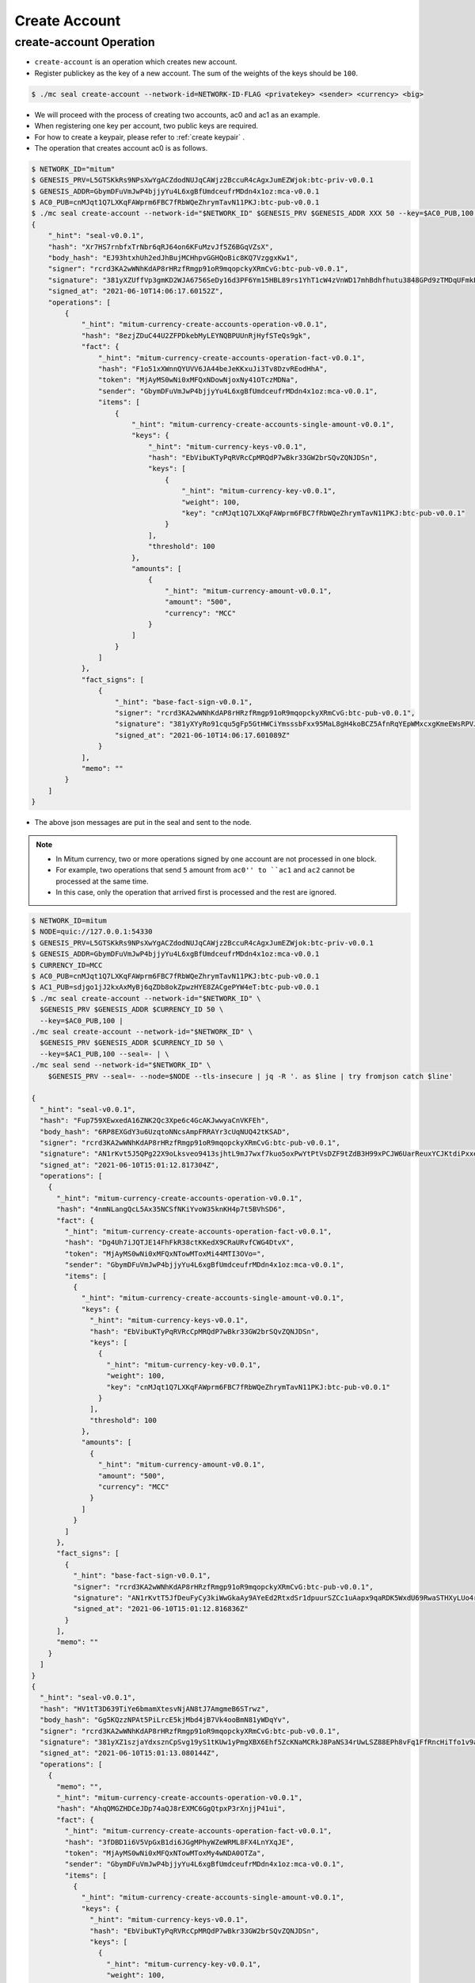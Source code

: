 .. _create-account:

Create Account
==================================

create-account Operation
--------------------------   

* ``create-account`` is an operation which creates new account.
* Register publickey as the key of a new account. The sum of the weights of the keys should be ``100``.

.. code-block:: sh

    $ ./mc seal create-account --network-id=NETWORK-ID-FLAG <privatekey> <sender> <currency> <big>

* We will proceed with the process of creating two accounts, ac0 and ac1 as an example.
* When registering one key per account, two public keys are required.
* For how to create a keypair, please refer to :ref:`create keypair` .
* The operation that creates account ac0 is as follows.

.. code-block:: sh

    $ NETWORK_ID="mitum"
    $ GENESIS_PRV=L5GTSKkRs9NPsXwYgACZdodNUJqCAWjz2BccuR4cAgxJumEZWjok:btc-priv-v0.0.1
    $ GENESIS_ADDR=GbymDFuVmJwP4bjjyYu4L6xgBfUmdceufrMDdn4x1oz:mca-v0.0.1
    $ AC0_PUB=cnMJqt1Q7LXKqFAWprm6FBC7fRbWQeZhrymTavN11PKJ:btc-pub-v0.0.1
    $ ./mc seal create-account --network-id="$NETWORK_ID" $GENESIS_PRV $GENESIS_ADDR XXX 50 --key=$AC0_PUB,100 | jq
    {
        "_hint": "seal-v0.0.1",
        "hash": "Xr7HS7rnbfxTrNbr6qRJ64on6KFuMzvJf5Z6BGqVZsX",
        "body_hash": "EJ93htxhUh2edJhBujMCHhpvGGHQoBic8KQ7VzggxKw1",
        "signer": "rcrd3KA2wWNhKdAP8rHRzfRmgp91oR9mqopckyXRmCvG:btc-pub-v0.0.1",
        "signature": "381yXZUffVp3gmKD2WJA6756SeDy16d3PF6Ym15HBL89rs1YhT1cW4zVnWD17mhBdhfhutu3848GPd9zTMDqUFmkE8rUWmCs",
        "signed_at": "2021-06-10T14:06:17.60152Z",
        "operations": [
            {
                "_hint": "mitum-currency-create-accounts-operation-v0.0.1",
                "hash": "8ezjZDuC44U2ZFPDkebMyLEYNQBPUUnRjHyfSTeQs9gk",
                "fact": {
                    "_hint": "mitum-currency-create-accounts-operation-fact-v0.0.1",
                    "hash": "F1o51xXWnnQYUVV6JA44beJeKKxuJi3Tv8DzvREodHhA",
                    "token": "MjAyMS0wNi0xMFQxNDowNjoxNy41OTczMDNa",
                    "sender": "GbymDFuVmJwP4bjjyYu4L6xgBfUmdceufrMDdn4x1oz:mca-v0.0.1",
                    "items": [
                        {
                            "_hint": "mitum-currency-create-accounts-single-amount-v0.0.1",
                            "keys": {
                                "_hint": "mitum-currency-keys-v0.0.1",
                                "hash": "EbVibuKTyPqRVRcCpMRQdP7wBkr33GW2brSQvZQNJDSn",
                                "keys": [
                                    {
                                        "_hint": "mitum-currency-key-v0.0.1",
                                        "weight": 100,
                                        "key": "cnMJqt1Q7LXKqFAWprm6FBC7fRbWQeZhrymTavN11PKJ:btc-pub-v0.0.1"
                                    }
                                ],
                                "threshold": 100
                            },
                            "amounts": [
                                {
                                    "_hint": "mitum-currency-amount-v0.0.1",
                                    "amount": "500",
                                    "currency": "MCC"
                                }
                            ]
                        }
                    ]
                },
                "fact_signs": [
                    {
                        "_hint": "base-fact-sign-v0.0.1",
                        "signer": "rcrd3KA2wWNhKdAP8rHRzfRmgp91oR9mqopckyXRmCvG:btc-pub-v0.0.1",
                        "signature": "381yXYyRo91cqu5gFp5GtHWCiYmsssbFxx95MaL8gH4koBCZ5AfnRqYEpWMxcxgKmeEWsRPVJ8zWytAMLiA9zQes9qGnbcj8",
                        "signed_at": "2021-06-10T14:06:17.601089Z"
                    }
                ],
                "memo": ""
            }
        ]
    }

* The above json messages are put in the seal and sent to the node.

.. note::
    * In Mitum currency, two or more operations signed by one account are not processed in one block.
    * For example, two operations that send ``5`` amount from ``ac0'' to ``ac1`` and ``ac2`` cannot be processed at the same time.
    * In this case, only the operation that arrived first is processed and the rest are ignored.

.. code-block:: sh

    $ NETWORK_ID=mitum
    $ NODE=quic://127.0.0.1:54330
    $ GENESIS_PRV=L5GTSKkRs9NPsXwYgACZdodNUJqCAWjz2BccuR4cAgxJumEZWjok:btc-priv-v0.0.1
    $ GENESIS_ADDR=GbymDFuVmJwP4bjjyYu4L6xgBfUmdceufrMDdn4x1oz:mca-v0.0.1
    $ CURRENCY_ID=MCC
    $ AC0_PUB=cnMJqt1Q7LXKqFAWprm6FBC7fRbWQeZhrymTavN11PKJ:btc-pub-v0.0.1
    $ AC1_PUB=sdjgo1jJ2kxAxMyBj6qZDb8okZpwzHYE8ZACgePYW4eT:btc-pub-v0.0.1
    $ ./mc seal create-account --network-id="$NETWORK_ID" \
      $GENESIS_PRV $GENESIS_ADDR $CURRENCY_ID 50 \
      --key=$AC0_PUB,100 |
    ./mc seal create-account --network-id="$NETWORK_ID" \
      $GENESIS_PRV $GENESIS_ADDR $CURRENCY_ID 50 \
      --key=$AC1_PUB,100 --seal=- | \
    ./mc seal send --network-id="$NETWORK_ID" \
        $GENESIS_PRV --seal=- --node=$NODE --tls-insecure | jq -R '. as $line | try fromjson catch $line'

    {
      "_hint": "seal-v0.0.1",
      "hash": "Fup759XEwxedA16ZNK2Qc3Xpe6c4GcAKJwwyaCnVKFEh",
      "body_hash": "6RP8EXGdY3u6UzqtoNNcsAmpFRRAYr3cUqNUQ42tKSAD",
      "signer": "rcrd3KA2wWNhKdAP8rHRzfRmgp91oR9mqopckyXRmCvG:btc-pub-v0.0.1",
      "signature": "AN1rKvt5J5QPg22X9oLksveo9413sjhtL9mJ7wxf7kuo5oxPwYtPtVsDZF9tZdB3H99xPCJW6UarReuxYCJKtdiPxxea41da1",
      "signed_at": "2021-06-10T15:01:12.817304Z",
      "operations": [
        {
          "_hint": "mitum-currency-create-accounts-operation-v0.0.1",
          "hash": "4nmNLangQcL5Ax35NCSfNKiYvoW35knKH4p7t5BVhSD6",
          "fact": {
            "_hint": "mitum-currency-create-accounts-operation-fact-v0.0.1",
            "hash": "Dg4Uh7iJQTJE14FhFkR38ctKKedX9CRaURvfCWG4DtvX",
            "token": "MjAyMS0wNi0xMFQxNTowMToxMi44MTI3OVo=",
            "sender": "GbymDFuVmJwP4bjjyYu4L6xgBfUmdceufrMDdn4x1oz:mca-v0.0.1",
            "items": [
              {
                "_hint": "mitum-currency-create-accounts-single-amount-v0.0.1",
                "keys": {
                  "_hint": "mitum-currency-keys-v0.0.1",
                  "hash": "EbVibuKTyPqRVRcCpMRQdP7wBkr33GW2brSQvZQNJDSn",
                  "keys": [
                    {
                      "_hint": "mitum-currency-key-v0.0.1",
                      "weight": 100,
                      "key": "cnMJqt1Q7LXKqFAWprm6FBC7fRbWQeZhrymTavN11PKJ:btc-pub-v0.0.1"
                    }
                  ],
                  "threshold": 100
                },
                "amounts": [
                  {
                    "_hint": "mitum-currency-amount-v0.0.1",
                    "amount": "500",
                    "currency": "MCC"
                  }
                ]
              }
            ]
          },
          "fact_signs": [
            {
              "_hint": "base-fact-sign-v0.0.1",
              "signer": "rcrd3KA2wWNhKdAP8rHRzfRmgp91oR9mqopckyXRmCvG:btc-pub-v0.0.1",
              "signature": "AN1rKvtT5JfDeuFyCy3kiWwGkaAy9AYeEd2RtxdSr1dpuurSZCc1uAapx9qaRDK5WxdU69RwaSTHXyLUo4rCtEA4UaUfHS91B",
              "signed_at": "2021-06-10T15:01:12.816836Z"
            }
          ],
          "memo": ""
        }
      ]
    }
    {
      "_hint": "seal-v0.0.1",
      "hash": "HV1tT3D639TiYe6bmamXtesvNjAN8tJ7AmgmeB6STrwz",
      "body_hash": "Gg5KQzzNPAt5PiLrcE5kjMbd4jB7Vk4ooBmN81yWDqYv",
      "signer": "rcrd3KA2wWNhKdAP8rHRzfRmgp91oR9mqopckyXRmCvG:btc-pub-v0.0.1",
      "signature": "381yXZ1szjaYdxsznCpSvg19yS1tKUw1yPmgXBX6Ehf5ZcKNaMCRkJ8PaNS34rUwLSZ88EPh8vFq1FfRncHiTfo1v9adHCSH",
      "signed_at": "2021-06-10T15:01:13.080144Z",
      "operations": [
        {
          "memo": "",
          "_hint": "mitum-currency-create-accounts-operation-v0.0.1",
          "hash": "AhqQMGZHDCeJDp74aQJ8rEXMC6GgQtpxP3rXnjjP41ui",
          "fact": {
            "_hint": "mitum-currency-create-accounts-operation-fact-v0.0.1",
            "hash": "3fDBD1i6V5VpGxB1di6JGgMPhyWZeWRML8FX4LnYXqJE",
            "token": "MjAyMS0wNi0xMFQxNTowMToxMy4wNDA0OTZa",
            "sender": "GbymDFuVmJwP4bjjyYu4L6xgBfUmdceufrMDdn4x1oz:mca-v0.0.1",
            "items": [
              {
                "_hint": "mitum-currency-create-accounts-single-amount-v0.0.1",
                "keys": {
                  "_hint": "mitum-currency-keys-v0.0.1",
                  "hash": "EbVibuKTyPqRVRcCpMRQdP7wBkr33GW2brSQvZQNJDSn",
                  "keys": [
                    {
                      "_hint": "mitum-currency-key-v0.0.1",
                      "weight": 100,
                      "key": "cnMJqt1Q7LXKqFAWprm6FBC7fRbWQeZhrymTavN11PKJ:btc-pub-v0.0.1"
                    }
                  ],
                  "threshold": 100
                },
                "amounts": [
                  {
                    "_hint": "mitum-currency-amount-v0.0.1",
                    "amount": "50",
                    "currency": "MCC"
                  }
                ]
              },
              {
                "_hint": "mitum-currency-create-accounts-single-amount-v0.0.1",
                "keys": {
                  "_hint": "mitum-currency-keys-v0.0.1",
                  "hash": "EuCb6BVafkV1tBLsrMqkxojkanJCM4bvmG6JFUZ4s7XL",
                  "keys": [
                    {
                      "_hint": "mitum-currency-key-v0.0.1",
                      "weight": 100,
                      "key": "sdjgo1jJ2kxAxMyBj6qZDb8okZpwzHYE8ZACgePYW4eT:btc-pub-v0.0.1"
                    }
                  ],
                  "threshold": 100
                },
                "amounts": [
                  {
                    "_hint": "mitum-currency-amount-v0.0.1",
                    "amount": "50",
                    "currency": "MCC"
                  }
                ]
              }
            ]
          },
          "fact_signs": [
            {
              "_hint": "base-fact-sign-v0.0.1",
              "signer": "rcrd3KA2wWNhKdAP8rHRzfRmgp91oR9mqopckyXRmCvG:btc-pub-v0.0.1",
              "signature": "AN1rKvthtCymTu7gv2fSrMhGwqVuK3o24FrDe6GGLzRU8N5SWF62nPs3iKcEjuzwHya6P9JmrNLRF95ri8QTE4NBc66TxhCHm",
              "signed_at": "2021-06-10T15:01:13.053303Z"
            }
          ]
        }
      ]
    }
    "2021-06-10T15:01:13.083634Z INF trying to send seal module=command-send-seal"
    "2021-06-10T15:01:13.171266Z INF sent seal module=command-send-seal"

* Whether the operation block is saved can be checked through the ``fact.hash`` of operation inquiry in the digest API.

.. code-block:: sh

    $ FACT_HASH=3fDBD1i6V5VpGxB1di6JGgMPhyWZeWRML8FX4LnYXqJE
    $ DIGEST_API="https://127.0.0.1:54320"
    $ curl --insecure -v $DIGEST_API/block/operation/$FACT_HASH | jq
    {
      "_hint": "mitum-currency-hal-v0.0.1",
      "hint": "mitum-currency-operation-value-v0.0.1",
      "_embedded": {
        "_hint": "mitum-currency-operation-value-v0.0.1",
        "hash": "3fDBD1i6V5VpGxB1di6JGgMPhyWZeWRML8FX4LnYXqJE",
        "operation": {
          "_hint": "mitum-currency-create-accounts-operation-v0.0.1",
          "hash": "AhqQMGZHDCeJDp74aQJ8rEXMC6GgQtpxP3rXnjjP41ui",
          "fact": {
            "_hint": "mitum-currency-create-accounts-operation-fact-v0.0.1",
            "hash": "3fDBD1i6V5VpGxB1di6JGgMPhyWZeWRML8FX4LnYXqJE",
            "token": "MjAyMS0wNi0xMFQxNTowMToxMy4wNDA0OTZa",
            "sender": "GbymDFuVmJwP4bjjyYu4L6xgBfUmdceufrMDdn4x1oz:mca-v0.0.1",
            "items": [
              {
                "_hint": "mitum-currency-create-accounts-single-amount-v0.0.1",
                "keys": {
                  "_hint": "mitum-currency-keys-v0.0.1",
                  "hash": "EbVibuKTyPqRVRcCpMRQdP7wBkr33GW2brSQvZQNJDSn",
                  "keys": [
                    {
                      "_hint": "mitum-currency-key-v0.0.1",
                      "weight": 100,
                      "key": "cnMJqt1Q7LXKqFAWprm6FBC7fRbWQeZhrymTavN11PKJ:btc-pub-v0.0.1"
                    }
                  ],
                  "threshold": 100
                },
                "amounts": [
                  {
                    "_hint": "mitum-currency-amount-v0.0.1",
                    "amount": "50",
                    "currency": "MCC"
                  }
                ]
              },
              {
                "_hint": "mitum-currency-create-accounts-single-amount-v0.0.1",
                "keys": {
                  "_hint": "mitum-currency-keys-v0.0.1",
                  "hash": "EuCb6BVafkV1tBLsrMqkxojkanJCM4bvmG6JFUZ4s7XL",
                  "keys": [
                    {
                      "_hint": "mitum-currency-key-v0.0.1",
                      "weight": 100,
                      "key": "sdjgo1jJ2kxAxMyBj6qZDb8okZpwzHYE8ZACgePYW4eT:btc-pub-v0.0.1"
                    }
                  ],
                  "threshold": 100
                },
                "amounts": [
                  {
                    "_hint": "mitum-currency-amount-v0.0.1",
                    "amount": "50",
                    "currency": "MCC"
                  }
                ]
              }
            ]
          },
          "fact_signs": [
            {
              "_hint": "base-fact-sign-v0.0.1",
              "signer": "rcrd3KA2wWNhKdAP8rHRzfRmgp91oR9mqopckyXRmCvG:btc-pub-v0.0.1",
              "signature": "AN1rKvthtCymTu7gv2fSrMhGwqVuK3o24FrDe6GGLzRU8N5SWF62nPs3iKcEjuzwHya6P9JmrNLRF95ri8QTE4NBc66TxhCHm",
              "signed_at": "2021-06-10T15:01:13.053Z"
            }
          ],
          "memo": ""
        },
        "height": 13,
        "confirmed_at": "2021-06-10T15:01:13.354Z",
        "reason": null,
        "in_state": true,
        "index": 0
      },
      "_links": {
        "block": {
          "href": "/block/13"
        },
        "manifest": {
          "href": "/block/13/manifest"
        },
        "new_account:EbVibuKTyPqRVRcCpMRQdP7wBkr33GW2brSQvZQNJDSn": {
          "href": "/account/EbVibuKTyPqRVRcCpMRQdP7wBkr33GW2brSQvZQNJDSn:mca-v0.0.1",
          "address": "EbVibuKTyPqRVRcCpMRQdP7wBkr33GW2brSQvZQNJDSn:mca-v0.0.1",
          "key": "EbVibuKTyPqRVRcCpMRQdP7wBkr33GW2brSQvZQNJDSn"
        },
        "new_account:EuCb6BVafkV1tBLsrMqkxojkanJCM4bvmG6JFUZ4s7XL": {
          "href": "/account/EuCb6BVafkV1tBLsrMqkxojkanJCM4bvmG6JFUZ4s7XL:mca-v0.0.1",
          "key": "EuCb6BVafkV1tBLsrMqkxojkanJCM4bvmG6JFUZ4s7XL",
          "address": "EuCb6BVafkV1tBLsrMqkxojkanJCM4bvmG6JFUZ4s7XL:mca-v0.0.1"
        },
        "operation:{hash}": {
          "templated": true,
          "href": "/block/operation/{hash:(?i)[0-9a-z][0-9a-z]+}"
        },
        "block:{height}": {
          "templated": true,
          "href": "/block/{height:[0-9]+}"
        },
        "self": {
          "href": "/block/operation/3fDBD1i6V5VpGxB1di6JGgMPhyWZeWRML8FX4LnYXqJE"
        }
      }
    }

* Whether the operation is successfully processed can be checked through the api.
* For more information, please refer to :ref:`Operation Reason`.